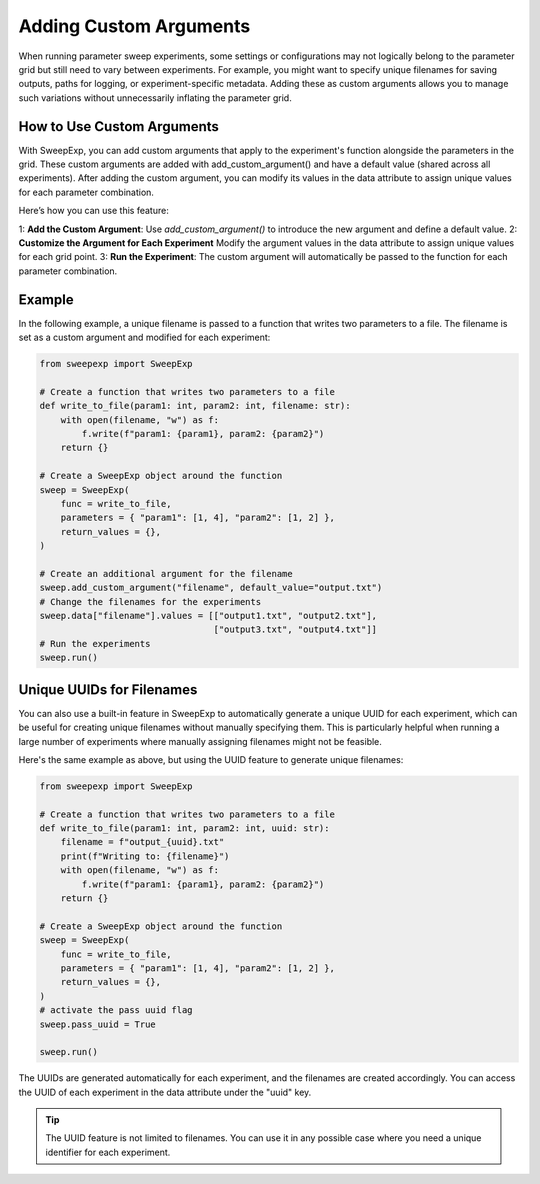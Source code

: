 Adding Custom Arguments
=======================
When running parameter sweep experiments, some settings or configurations may
not logically belong to the parameter grid but still need to vary between
experiments. For example, you might want to specify unique filenames for saving
outputs, paths for logging, or experiment-specific metadata. Adding these as
custom arguments allows you to manage such variations without unnecessarily
inflating the parameter grid.

How to Use Custom Arguments
---------------------------
With SweepExp, you can add custom arguments that apply to the experiment's
function alongside the parameters in the grid. These custom arguments are added
with add_custom_argument() and have a default value (shared across all
experiments). After adding the custom argument, you can modify its values in the
data attribute to assign unique values for each parameter combination.

Here’s how you can use this feature:

1: **Add the Custom Argument**: Use `add_custom_argument()` to introduce the new argument and define a default value.
2: **Customize the Argument for Each Experiment** Modify the argument values in the data attribute to assign unique values for each grid point.
3: **Run the Experiment**: The custom argument will automatically be passed to the function for each parameter combination.

Example
-------
In the following example, a unique filename is passed to a function that writes
two parameters to a file. The filename is set as a custom argument and modified
for each experiment:

.. code-block:: python

    from sweepexp import SweepExp

    # Create a function that writes two parameters to a file
    def write_to_file(param1: int, param2: int, filename: str):
        with open(filename, "w") as f:
            f.write(f"param1: {param1}, param2: {param2}")
        return {}

    # Create a SweepExp object around the function
    sweep = SweepExp(
        func = write_to_file,
        parameters = { "param1": [1, 4], "param2": [1, 2] },
        return_values = {},
    )

    # Create an additional argument for the filename
    sweep.add_custom_argument("filename", default_value="output.txt")
    # Change the filenames for the experiments
    sweep.data["filename"].values = [["output1.txt", "output2.txt"],
                                     ["output3.txt", "output4.txt"]]
    # Run the experiments
    sweep.run()

Unique UUIDs for Filenames
--------------------------
You can also use a built-in feature in SweepExp to automatically generate a
unique UUID for each experiment, which can be useful for creating unique
filenames without manually specifying them. This is particularly helpful when
running a large number of experiments where manually assigning filenames might
not be feasible.

Here's the same example as above, but using the UUID feature to generate unique
filenames:

.. code-block::

    from sweepexp import SweepExp

    # Create a function that writes two parameters to a file
    def write_to_file(param1: int, param2: int, uuid: str):
        filename = f"output_{uuid}.txt"
        print(f"Writing to: {filename}")
        with open(filename, "w") as f:
            f.write(f"param1: {param1}, param2: {param2}")
        return {}

    # Create a SweepExp object around the function
    sweep = SweepExp(
        func = write_to_file,
        parameters = { "param1": [1, 4], "param2": [1, 2] },
        return_values = {},
    )
    # activate the pass uuid flag
    sweep.pass_uuid = True

    sweep.run()

.. code-block::
    Writing to: output_bcab54c1-3123-4be9-8e36-cdb1b7796124.txt
    Writing to: output_3a89354b-9e6c-41b2-bd80-13a600e875d4.txt
    Writing to: output_93a781e1-edd6-4b25-946c-c9c5ce0f9965.txt
    Writing to: output_280c1299-5813-46d0-b225-8b26f3bddbf2.txt

The UUIDs are generated automatically for each experiment, and the filenames are
created accordingly. You can access the UUID of each experiment in the data
attribute under the "uuid" key.

.. tip::
    The UUID feature is not limited to filenames. You can use it in any 
    possible case where you need a unique identifier for each experiment.
